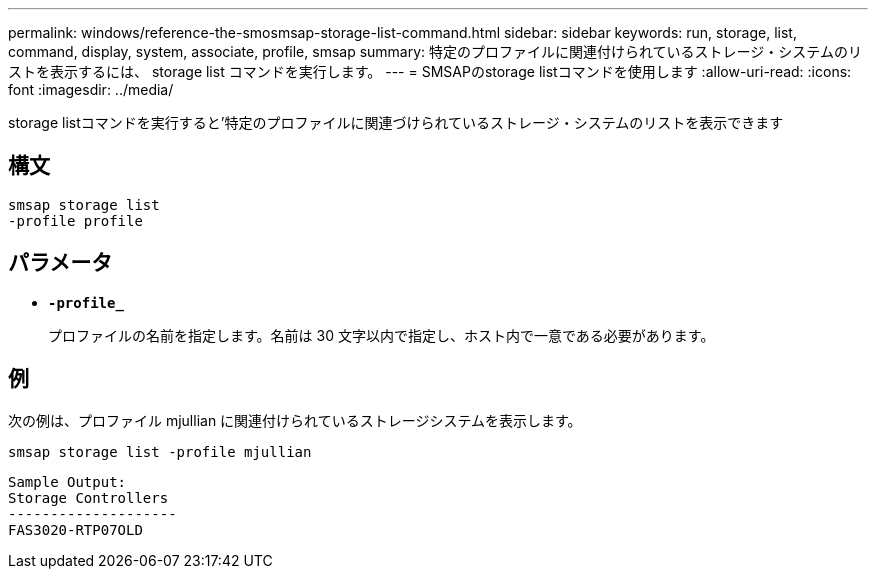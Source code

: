 ---
permalink: windows/reference-the-smosmsap-storage-list-command.html 
sidebar: sidebar 
keywords: run, storage, list, command, display, system, associate, profile, smsap 
summary: 特定のプロファイルに関連付けられているストレージ・システムのリストを表示するには、 storage list コマンドを実行します。 
---
= SMSAPのstorage listコマンドを使用します
:allow-uri-read: 
:icons: font
:imagesdir: ../media/


[role="lead"]
storage listコマンドを実行すると'特定のプロファイルに関連づけられているストレージ・システムのリストを表示できます



== 構文

[listing]
----

smsap storage list
-profile profile
----


== パラメータ

* *`-profile_`*
+
プロファイルの名前を指定します。名前は 30 文字以内で指定し、ホスト内で一意である必要があります。





== 例

次の例は、プロファイル mjullian に関連付けられているストレージシステムを表示します。

[listing]
----
smsap storage list -profile mjullian
----
[listing]
----

Sample Output:
Storage Controllers
--------------------
FAS3020-RTP07OLD
----